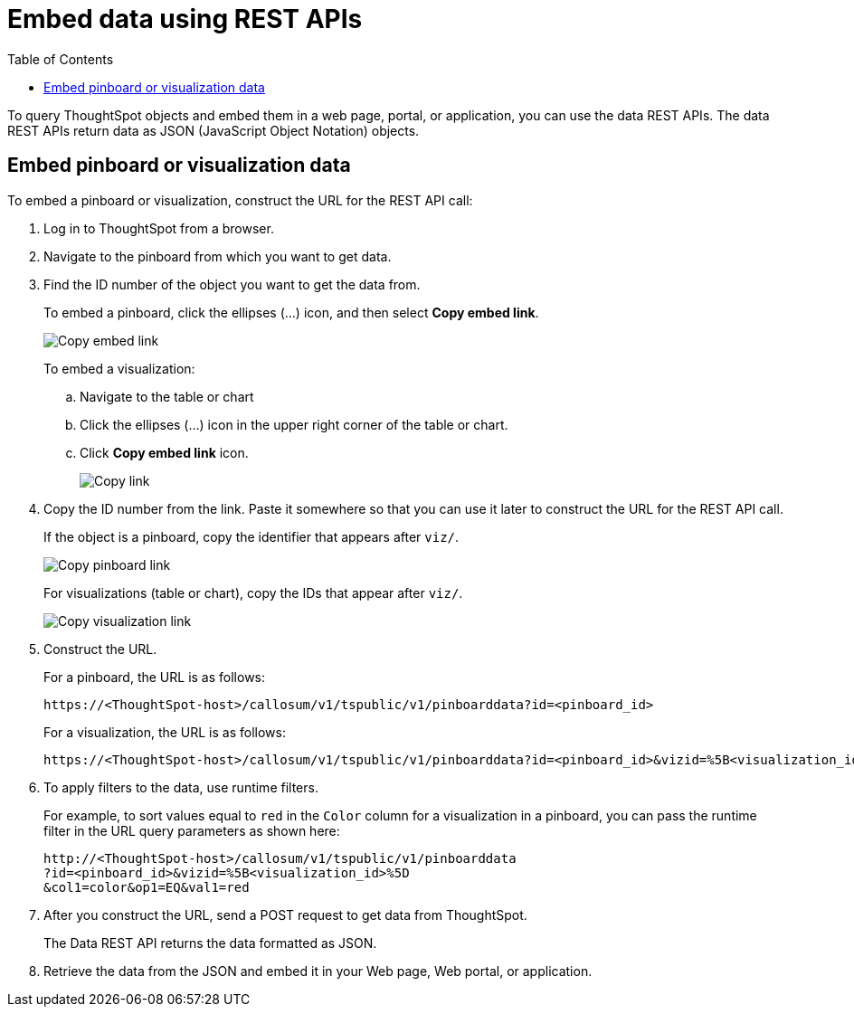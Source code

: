 = Embed data using REST APIs
:toc: true

:page-title: Embed data
:page-pageid: embed-data-restapi
:page-description: Embed Data using REST APIs

To query ThoughtSpot objects and embed them in a web page, portal, or application, you can use the data REST APIs. The data REST APIs return data as JSON (JavaScript Object Notation) objects.

== Embed pinboard or visualization data
To embed a pinboard or visualization, construct the URL for the REST API call:

. Log in to ThoughtSpot from a browser.
. Navigate to the pinboard from which you want to get data.
. Find the ID number of the object you want to get the data from.
+ 
To embed a pinboard, click the ellipses (...) icon, and then select *Copy embed link*.

+
[.widthAuto]
image::./images/copy_pinboard_link.png[Copy embed link, width=auto]

+
To embed a visualization:

.. Navigate to the table or chart
.. Click the ellipses (...) icon in the upper right corner of the table or chart.
.. Click *Copy embed link* icon.
+
[.widthAuto]
image::./images/copy_link.png[Copy link, width=auto]
. Copy the ID number from the link.
Paste it somewhere so that you can use it later to construct the URL for the REST API call.

+
If the object is a pinboard, copy the identifier that appears after `viz/`.

+
[.widthAuto]
image::./images/copy_link_pinboard.png[Copy pinboard link, width=auto]

+
For visualizations (table or chart), copy the IDs that appear after `viz/`. 
+
[.widthAuto]
image::./images/copy_link_viz_pinboard_part.png[Copy visualization link, width=auto]

. Construct the URL. 
+
For a pinboard, the URL is as follows:

+
----
https://<ThoughtSpot-host>/callosum/v1/tspublic/v1/pinboarddata?id=<pinboard_id>
----

+
For a visualization, the URL is as follows:

+
----
https://<ThoughtSpot-host>/callosum/v1/tspublic/v1/pinboarddata?id=<pinboard_id>&vizid=%5B<visualization_id>%5D
----

. To apply filters to the data, use runtime filters.

+
For example, to sort values equal to `red` in the `Color` column for a visualization in a pinboard, you can pass the runtime filter in the URL query parameters as shown here:

+
----
http://<ThoughtSpot-host>/callosum/v1/tspublic/v1/pinboarddata
?id=<pinboard_id>&vizid=%5B<visualization_id>%5D
&col1=color&op1=EQ&val1=red
----

. After you construct the URL, send a POST request to get data from ThoughtSpot.

+
The Data REST API returns the data formatted as JSON.
. Retrieve the data from the JSON and embed it in your Web page, Web portal, or application.

////
== Obtain search data

Using the REST APIs, you can search data from the ThoughtSpot application. To obtain this data, you do not have to save a search result to a pinboard and then reference it using the visualization’s URL. Using the REST API service, you can allow your application to pull data directly from ThoughtSpot in an ad hoc fashion.

To obtain search data from the data sources configured in ThoughtSpot application, you must embed the ThoughtSpot search functionality using the  xref:visual-embed-sdk.adoc[Visual Embed SDK].

Data retrieved using the Embedded Search API is returned as JSON (JavaScript Object Notation). You must parse the JSON to get the data values you need, generally using JavaScript in the receiving application.

To subscribe to results for all the searches the user does in the embedded ThoughtSpot application, use the API JavaScript function `subscribeToData( )`. This will allow your page to listen for data coming from ThoughtSpot.

Now when a user searches, the <iframe> sends data to the subscription. The parent web page or application receives the data as JSON, and can do whatever you want with it.

You can set up your web page or application to display or otherwise act on the data it receives from the subscription.

To test it out, do a search in the embedded ThoughtSpot application to retrieve the data. Your application should act on the data in the way you set it up to do so.

////


